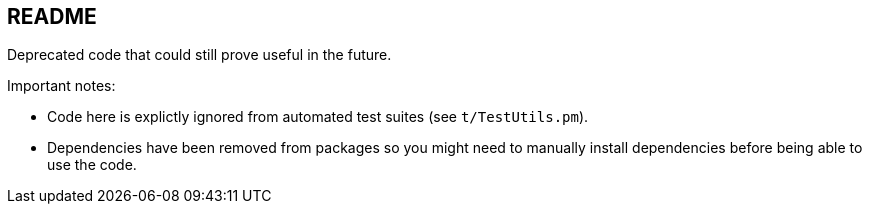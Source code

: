 README
------

Deprecated code that could still prove useful in the future.

Important notes:

* Code here is explictly ignored from automated test suites (see 
  `t/TestUtils.pm`).
* Dependencies have been removed from packages so you might need to manually
  install dependencies before being able to use the code.

